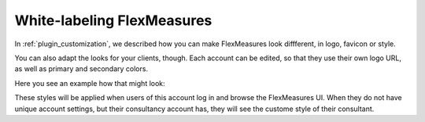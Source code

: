 .. _white_labelling:

White-labeling FlexMeasures
===========================

In :ref:`plugin_customization`, we described how you can make FlexMeasures look diffferent, in logo, favicon or style.

You can also adapt the looks for your clients, though.
Each account can be edited, so that they use their own logo URL, as well as primary and secondary colors.

Here you see an example how that might look:

.. image:: https://github.com/FlexMeasures/screenshots/raw/main/screenshot-whitelabelling.png
    :align: center
..    :scale: 40%


These styles will be applied when users of this account log in and browse the FlexMeasures UI.
When they do not have unique account settings, but their consultancy account has, they will see the custome style of their consultant.

